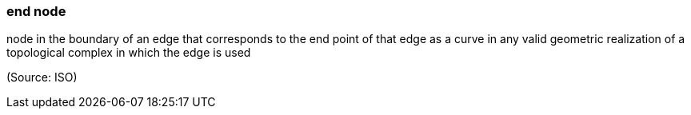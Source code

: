 === end node

node in the boundary of an edge that corresponds to the end point of that edge as a curve in any valid geometric realization of a topological complex in which the edge is used

(Source: ISO)

